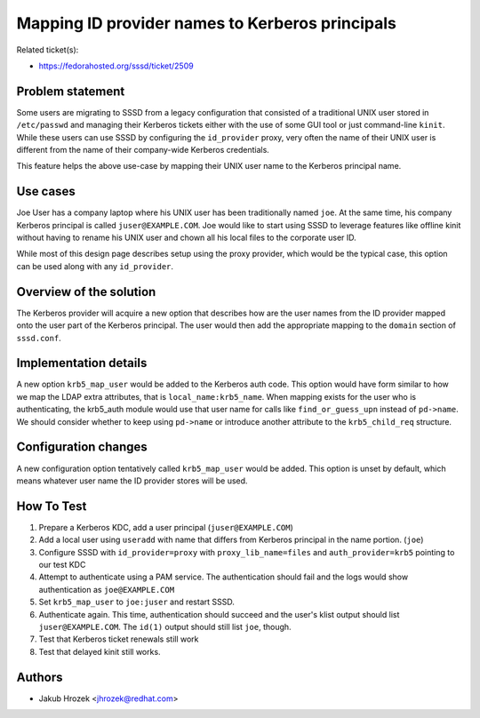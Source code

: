Mapping ID provider names to Kerberos principals
================================================

Related ticket(s):

-  `​https://fedorahosted.org/sssd/ticket/2509 <https://fedorahosted.org/sssd/ticket/2509>`__

Problem statement
~~~~~~~~~~~~~~~~~

Some users are migrating to SSSD from a legacy configuration that
consisted of a traditional UNIX user stored in ``/etc/passwd`` and
managing their Kerberos tickets either with the use of some GUI tool or
just command-line ``kinit``. While these users can use SSSD by
configuring the ``id_provider`` proxy, very often the name of their UNIX
user is different from the name of their company-wide Kerberos
credentials.

This feature helps the above use-case by mapping their UNIX user name to
the Kerberos principal name.

Use cases
~~~~~~~~~

Joe User has a company laptop where his UNIX user has been traditionally
named ``joe``. At the same time, his company Kerberos principal is
called ``juser@EXAMPLE.COM``. Joe would like to start using SSSD to
leverage features like offline kinit without having to rename his UNIX
user and chown all his local files to the corporate user ID.

While most of this design page describes setup using the proxy provider,
which would be the typical case, this option can be used along with any
``id_provider``.

Overview of the solution
~~~~~~~~~~~~~~~~~~~~~~~~

The Kerberos provider will acquire a new option that describes how are
the user names from the ID provider mapped onto the user part of the
Kerberos principal. The user would then add the appropriate mapping to
the ``domain`` section of ``sssd.conf``.

Implementation details
~~~~~~~~~~~~~~~~~~~~~~

A new option ``krb5_map_user`` would be added to the Kerberos auth code.
This option would have form similar to how we map the LDAP extra
attributes, that is ``local_name:krb5_name``. When mapping exists for
the user who is authenticating, the krb5\_auth module would use that
user name for calls like ``find_or_guess_upn`` instead of ``pd->name``.
We should consider whether to keep using ``pd->name`` or introduce
another attribute to the ``krb5_child_req`` structure.

Configuration changes
~~~~~~~~~~~~~~~~~~~~~

A new configuration option tentatively called ``krb5_map_user`` would be
added. This option is unset by default, which means whatever user name
the ID provider stores will be used.

How To Test
~~~~~~~~~~~

#. Prepare a Kerberos KDC, add a user principal (``juser@EXAMPLE.COM``)
#. Add a local user using ``useradd`` with name that differs from
   Kerberos principal in the name portion. (``joe``)
#. Configure SSSD with ``id_provider=proxy`` with
   ``proxy_lib_name=files`` and ``auth_provider=krb5`` pointing to our
   test KDC
#. Attempt to authenticate using a PAM service. The authentication
   should fail and the logs would show authentication as
   ``joe@EXAMPLE.COM``
#. Set ``krb5_map_user`` to ``joe:juser`` and restart SSSD.
#. Authenticate again. This time, authentication should succeed and the
   user's klist output should list ``juser@EXAMPLE.COM``. The ``id(1)``
   output should still list ``joe``, though.
#. Test that Kerberos ticket renewals still work
#. Test that delayed kinit still works.

Authors
~~~~~~~

-  Jakub Hrozek <`​jhrozek@redhat.com <mailto:jhrozek@redhat.com>`__>
